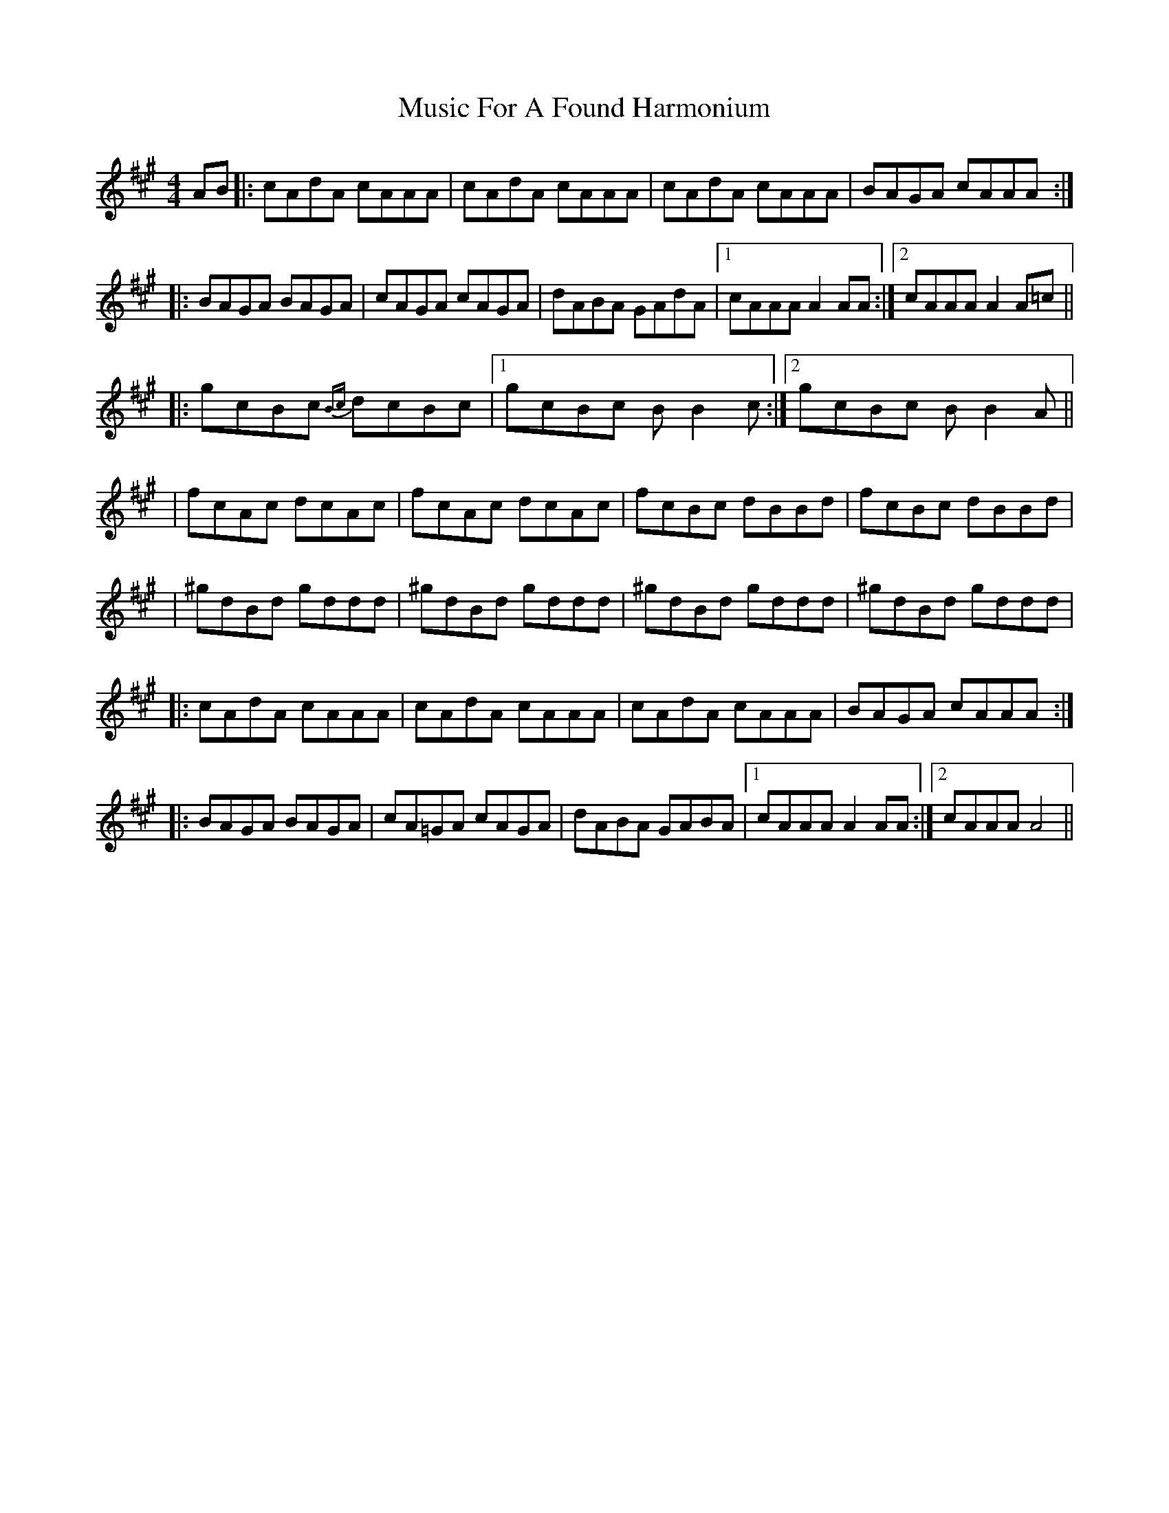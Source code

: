 X: 3
T: Music For A Found Harmonium
Z: bogman
S: https://thesession.org/tunes/346#setting13149
R: reel
M: 4/4
L: 1/8
K: Amaj
AB|:cAdA cAAA|cAdA cAAA|cAdA cAAA|BAGA cAAA:||:BAGA BAGA|cAGA cAGA|dABA GAdA|1 cAAA A2 AA:|2 cAAA A2 A=c|||:gcBc {Bc}dcBc|1 gcBc BB2 c:|2 gcBc BB2 A|||fcAc dcAc|fcAc dcAc|fcBc dBBd|fcBc dBBd||^gdBd gddd|^gdBd gddd|^gdBd gddd|^gdBd gddd||:cAdA cAAA|cAdA cAAA|cAdA cAAA|BAGA cAAA:||:BAGA BAGA|cA=GA cAGA|dABA GABA|1 cAAA A2 AA:|2 cAAA A4||
